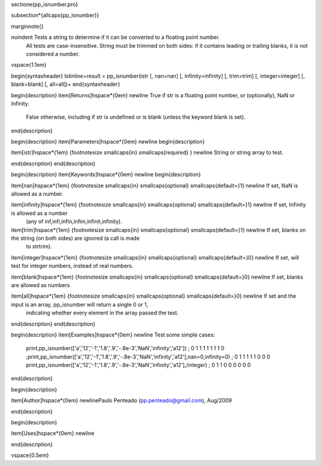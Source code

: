 \sectione{pp\_isnumber.pro}

























\subsection*{\allcaps{pp\_isnumber}}

\marginnote{}


\noindent    Tests a string to determine if it can be converted to a floating point number.
    All tests are case-insensitive. String must be trimmed on both sides:
    if it contains leading or trailing blanks, it is not considered a number.
 
 
 
\vspace{1.1em}


\begin{syntaxheader}
\lstinline+result = pp_isnumber(istr [, nan=nan] [, infinity=infinity] [, trim=trim] [, integer=integer] [, blank=blank] [, all=all])+
\end{syntaxheader}


\begin{description}
\item[Returns]\hspace*{0em} \newline    True if str is a floating point number, or (optionally), NaN or Infinity.
 
    False otherwise, including if str is undefined or is blank (unless the
    keyword blank is set).
 
 
 
\end{description}



\begin{description}
\item[Parameters]\hspace*{0em} \newline
\begin{description}

\item[istr]\hspace*{1em} {\footnotesize \smallcaps{in} \smallcaps{required} } \newline       String or string array to test.
 
 
 

\end{description}
\end{description}



\begin{description}
\item[Keywords]\hspace*{0em} \newline
\begin{description}

\item[nan]\hspace*{1em} {\footnotesize \smallcaps{in} \smallcaps{optional} \smallcaps{default=}1} \newline       If set, NaN is allowed as a number.
 
 

\item[infinity]\hspace*{1em} {\footnotesize \smallcaps{in} \smallcaps{optional} \smallcaps{default=}1} \newline       If set, Infinity is allowed as a number
       (any of inf,infi,infin,infini,infinit,infinity).
 
 

\item[trim]\hspace*{1em} {\footnotesize \smallcaps{in} \smallcaps{optional} \smallcaps{default=}1} \newline       If set, blanks on the string (on both sides) are ignored (a call is made
       to strtrim).
 
 

\item[integer]\hspace*{1em} {\footnotesize \smallcaps{in} \smallcaps{optional} \smallcaps{default=}0} \newline       If set, will test for integer numbers, instead of real numbers.
 
 

\item[blank]\hspace*{1em} {\footnotesize \smallcaps{in} \smallcaps{optional} \smallcaps{default=}0} \newline       If set, blanks are allowed as numbers
 
 

\item[all]\hspace*{1em} {\footnotesize \smallcaps{in} \smallcaps{optional} \smallcaps{default=}0} \newline       If set and the input is an array, pp_isnumber will return a single 0 or 1,
       indicating whether every element in the array passed the test.
 
 
 

\end{description}
\end{description}



\begin{description}
\item[Examples]\hspace*{0em} \newline  Test some simple cases:
  print,pp_isnumber(['a','12','-1','1.8','.9','-.8e-3','NaN','infinity','a12'])
  ;   0   1   1   1   1   1   1   1   0
  ;print,pp_isnumber(['a','12','-1','1.8','.9','-.8e-3','NaN','infinity','a12'],nan=0,infinity=0)
  ;   0   1   1   1   1   1   0   0   0
  print,pp_isnumber(['a','12','-1','1.8','.9','-.8e-3','NaN','infinity','a12'],/integer)
  ;   0   1   1   0   0   0   0   0   0
 
 
 
\end{description}



\begin{description}

\item[Author]\hspace*{0em} \newlinePaulo Penteado (pp.penteado@gmail.com), Aug/2009









\end{description}



\begin{description}







\item[Uses]\hspace*{0em} \newline 
 









\end{description}




\vspace{0.5em}








